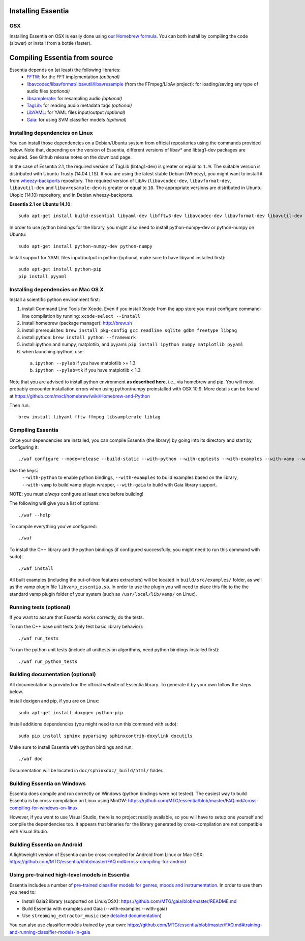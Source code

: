 .. How-to install Essentia

Installing Essentia
===================

OSX
---
Installing Essentia on OSX is easily done using `our Homebrew formula <https://github.com/MTG/homebrew-essentia>`_. You can both install by compiling the code (slower) or install from a bottle (faster).

.. Installing Essentia is easily done using the precompiled packages that you can find on the
.. `MIR-dev Essentia download page <http://static.mtg.upf.edu/mir-dev-download/essentia/>`_.
.. Packages are available for Debian/Ubuntu, Windows and Mac OS X.

.. These packages contain development headers to integrate Essentia in a C++ application, Python
.. bindings to be able to work in a Matlab-like environment, and some C++ examples and extractors.

.. Those who wish to write new descriptors can do it using the provided development headers,
.. but it is highly recommended though that they compile Essentia from source.


Compiling Essentia from source
==============================

Essentia depends on (at least) the following libraries:
 - `FFTW <http://www.fftw.org>`_: for the FFT implementation *(optional)*
 - `libavcodec/libavformat/libavutil/libavresample <http://ffmpeg.org/>`_ (from the FFmpeg/LibAv project): for loading/saving any type of audio files *(optional)*
 - `libsamplerate <http://www.mega-nerd.com/SRC/>`_: for resampling audio *(optional)*
 - `TagLib <http://developer.kde.org/~wheeler/taglib.html>`_: for reading audio metadata tags *(optional)*
 - `LibYAML <http://pyyaml.org/wiki/LibYAML>`_: for YAML files input/output *(optional)*
 - `Gaia <https://github.com/MTG/gaia>`_: for using SVM classifier models *(optional)*


Installing dependencies on Linux
--------------------------------

You can install those dependencies on a Debian/Ubuntu system from official repositories using the commands provided below. Note that, depending on the version of Essentia, different versions of libav* and libtag1-dev packages are required. See Github release notes on the download page.

In the case of Essentia 2.1, the required version of TagLib (libtag1-dev) is greater or equal to ``1.9``. The suitable version is distributed with Ubuntu Trusty (14.04 LTS). If you are using the latest stable Debian (Wheezy), you might want to install it from `wheezy-backports <https://wiki.debian.org/Backports>`_ repository. The required version of LibAv (``libavcodec-dev``, ``libavformat-dev``, ``libavutil-dev`` and ``libavresample-dev``) is greater or equal to ``10``. The appropriate versions are distributed in Ubuntu Utopic (14.10) repository, and in Debian wheezy-backports.

**Essentia 2.1 on Ubuntu 14.10**::

  sudo apt-get install build-essential libyaml-dev libfftw3-dev libavcodec-dev libavformat-dev libavutil-dev libavresample-dev python-dev libsamplerate0-dev libtag1-dev

In order to use python bindings for the library, you might also need to install python-numpy-dev or python-numpy on Ubuntu::

  sudo apt-get install python-numpy-dev python-numpy

Install support for YAML files input/output in python (optional, make sure to have libyaml installed first)::

  sudo apt-get install python-pip
  pip install pyyaml



Installing dependencies on Mac OS X
-----------------------------------

Install a scientific python environment first:

1. install Command Line Tools for Xcode. Even if you install Xcode from the app store you must configure command-line compilation by running: ``xcode-select --install``
2. install homebrew (package manager): http://brew.sh
3. install prerequisites: ``brew install pkg-config gcc readline sqlite gdbm freetype libpng``
4. install python: ``brew install python --framework``
5. install ipython and numpy, matplotlib, and pyyaml: ``pip install ipython numpy matplotlib pyyaml``
6. when launching ipython, use:

  a. ``ipython --pylab``    if you have matplotlib   >= 1.3
  b. ``ipython --pylab=tk`` if you have matplotlib < 1.3

Note that you are advised to install python environment **as described here**, i.e., via homebrew and pip. You will most probably encounter installation errors when using
python/numpy preinstalled with OSX 10.9. More details can be found at https://github.com/mxcl/homebrew/wiki/Homebrew-and-Python

Then run::

  brew install libyaml fftw ffmpeg libsamplerate libtag



Compiling Essentia
------------------

Once your dependencies are installed, you can compile Essentia (the library) by going into its
directory and start by configuring it::

  ./waf configure --mode=release --build-static --with-python --with-cpptests --with-examples --with-vamp --with-gaia

Use the keys:
   ``--with-python`` to enable python bindings,
   ``--with-examples`` to build examples based on the library,
   ``--with-vamp`` to build vamp plugin wrapper,
   ``--with-gaia`` to build with Gaia library support.

NOTE: you must *always* configure at least once before building!

The following will give you a list of options::

  ./waf --help

To compile everything you've configured::

  ./waf

To install the C++ library and the python bindings (if configured successfully; you might need to run this command with sudo)::

  ./waf install

All built examples (including the out-of-box features extractors) will be located in ``build/src/examples/`` folder, as well as the vamp plugin file ``libvamp_essentia.so``. In order to use the plugin you will need to place this file to the the standard vamp plugin folder of your system (such as ``/usr/local/lib/vamp/`` on Linux).


Running tests (optional)
------------------------
If you want to assure that Essentia works correctly, do the tests.

To run the C++ base unit tests (only test basic library behavior)::

  ./waf run_tests

To run the python unit tests (include all unittests on algorithms, need python bindings installed first)::

  ./waf run_python_tests


Building documentation (optional)
---------------------------------

All documentation is provided on the official website of Essentia library. To generate it by your own follow the steps below.

Install doxigen and pip, if you are on Linux::

  sudo apt-get install doxygen python-pip

Install additiona dependencies (you might need to run this command with sudo)::

  sudo pip install sphinx pyparsing sphinxcontrib-doxylink docutils

Make sure to install Essentia with python bindings and run::

  ./waf doc

Documentation will be located in ``doc/sphinxdoc/_build/html/`` folder.


Building Essentia on Windows
----------------------------

Essentia does compile and run correctly on Windows (python bindings were not tested). The easiest way to build Essentia is by cross-compilation on Linux using MinGW: https://github.com/MTG/essentia/blob/master/FAQ.md#cross-compiling-for-windows-on-linux

However, if you want to use Visual Studio, there is no project readily available, so you will have to setup one yourself and compile the dependencies too. It appears that binaries for the library generated by cross-compilation are not compatible with Visual Studio.


Building Essentia on Android
----------------------------

A lightweight version of Essentia can be cross-compiled for Android from Linux or Mac OSX: https://github.com/MTG/essentia/blob/master/FAQ.md#cross-compiling-for-android


Using pre-trained high-level models in Essentia
-----------------------------------------------

Essentia includes a number of `pre-trained classifier models for genres, moods and instrumentation
<algorithms_overview.html#other-high-level-descriptors>`_. In order to use them you need to:

* Install Gaia2 library (supported on Linux/OSX): https://github.com/MTG/gaia/blob/master/README.md
* Build Essentia with examples and Gaia (--with-examples --with-gaia)
* Use ``streaming_extractor_music`` (see `detailed documentation <streaming_extractor_music.html>`_)

You can also use classifier models trained by your own: https://github.com/MTG/essentia/blob/master/FAQ.md#training-and-running-classifier-models-in-gaia

